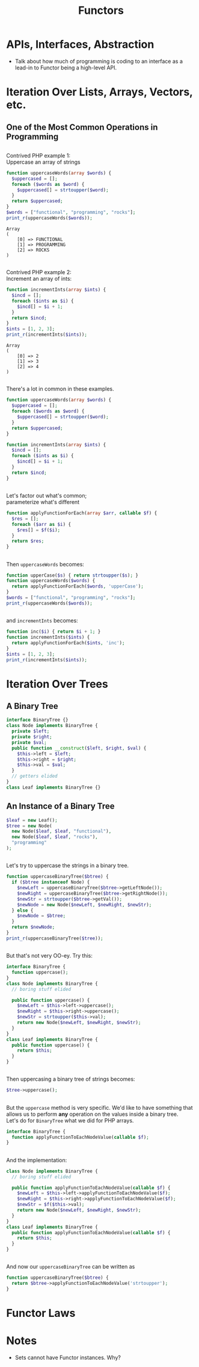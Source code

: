 #+TITLE: Functors
#+OPTIONS: toc:0, num:nil, \n:t
#+REVEAL_ROOT: https://cdn.jsdelivr.net/npm/reveal.js@3.8.0
#+REVEAL_THEME: moon

* APIs, Interfaces, Abstraction
- Talk about how much of programming is coding to an interface as a lead-in to Functor being a high-level API.

* Iteration Over Lists, Arrays, Vectors, etc.

** One of the Most Common Operations in Programming

** 
Contrived PHP example 1:
Uppercase an array of strings

#+begin_src php :results output pp :exports both
function uppercaseWords(array $words) {
  $uppercased = [];
  foreach ($words as $word) {
    $uppercased[] = strtoupper($word);
  }
  return $uppercased;
}
$words = ["functional", "programming", "rocks"];
print_r(uppercaseWords($words));
#+end_src
#+RESULTS:
: Array
: (
:     [0] => FUNCTIONAL
:     [1] => PROGRAMMING
:     [2] => ROCKS
: )

** 
Contrived PHP example 2:
Increment an array of ints:

#+begin_src php :results output pp :exports both
function incrementInts(array $ints) {
  $incd = [];
  foreach ($ints as $i) {
    $incd[] = $i + 1;
  }
  return $incd;
}
$ints = [1, 2, 3];
print_r(incrementInts($ints));
#+end_src
#+RESULTS:
: Array
: (
:     [0] => 2
:     [1] => 3
:     [2] => 4
: )

** 
There's a lot in common in these examples.
#+REVEAL_HTML: <div class="column" style="float:left; width: 50%">

#+begin_src php
function uppercaseWords(array $words) {
  $uppercased = [];
  foreach ($words as $word) {
    $uppercased[] = strtoupper($word);
  }
  return $uppercased;
}
#+end_src

#+REVEAL_HTML: </div>
#+REVEAL_HTML: <div class="column" style="float:right; width: 50%">

#+begin_src php
function incrementInts(array $ints) {
  $incd = [];
  foreach ($ints as $i) {
    $incd[] = $i + 1;
  }
  return $incd;
}
#+end_src

#+REVEAL_HTML: </div>

** 
Let's factor out what's common;
parameterize what's different
#+begin_src php :results output pp :exports both :session applyfunction
function applyFunctionForEach(array $arr, callable $f) {
  $res = [];
  foreach ($arr as $i) {
    $res[] = $f($i);
  }
  return $res;
}
#+end_src

** 
Then ~uppercaseWords~ becomes:
#+begin_src php :results output pp :exports both :session applyfunction
function upperCase($s) { return strtoupper($s); }
function uppercaseWords($words) {
  return applyFunctionForEach($words, 'upperCase');
}
$words = ["functional", "programming", "rocks"];
print_r(uppercaseWords($words));
#+end_src
#+RESULTS:

** 
and ~incrementInts~ becomes:
#+begin_src php :results output pp :exports both :session applyfunction
function inc($i) { return $i + 1; }
function incrementInts($ints) {
  return applyFunctionForEach($ints, 'inc');
}
$ints = [1, 2, 3];
print_r(incrementInts($ints));
#+end_src
#+RESULTS:

* Iteration Over Trees

** A Binary Tree
#+begin_src php :results output pp :exports both :session btree
interface BinaryTree {}
class Node implements BinaryTree {
  private $left;
  private $right;
  private $val;
  public function __construct($left, $right, $val) {
    $this->left = $left;
    $this->right = $right;
    $this->val = $val;
  }
  // getters elided
}
class Leaf implements BinaryTree {}
#+end_src
#+RESULTS:

** An Instance of a Binary Tree

#+begin_src php :results output pp :exports both :session btree
$leaf = new Leaf();
$tree = new Node(
  new Node($leaf, $leaf, "functional"),
  new Node($leaf, $leaf, "rocks"),
  "programming"
);
#+end_src
#+RESULTS:

** 
Let's try to uppercase the strings in a binary tree.
#+begin_src php :results output pp :exports both :session btree
function uppercaseBinaryTree($btree) {
  if ($btree instanceof Node) {
    $newLeft = uppercaseBinaryTree($btree->getLeftNode());
    $newRight = uppercaseBinaryTree($btree->getRightNode());
    $newStr = strtoupper($btree->getVal());
    $newNode = new Node($newLeft, $newRight, $newStr);
  } else {
    $newNode = $btree;
  }
  return $newNode;
}
print_r(uppercaseBinaryTree($tree));
#+end_src
#+RESULTS:

** 
But that's not very OO-ey. Try this:
#+begin_src php :results output pp :exports both
interface BinaryTree {
  function uppercase();
}
class Node implements BinaryTree {
  // boring stuff elided

  public function uppercase() {
    $newLeft = $this->left->uppercase();
    $newRight = $this->right->uppercase();
    $newStr = strtoupper($this->val);
    return new Node($newLeft, $newRight, $newStr);
  }
}
class Leaf implements BinaryTree {
  public function uppercase() {
    return $this;
  }
}
#+end_src

** 
Then uppercasing a binary tree of strings becomes:
#+begin_src php :results output pp :exports both
$tree->uppercase();
#+end_src

** 
But the ~uppercase~ method is very specific.  We'd like to have something that allows us to perform *any* operation on the values inside a binary tree.
Let's do for ~BinaryTree~ what we did for PHP arrays.
#+begin_src php :results output pp :exports both
interface BinaryTree {
  function applyFunctionToEachNodeValue(callable $f);
}
#+end_src

** 
And the implementation:
#+begin_src php :results output pp :exports both
class Node implements BinaryTree {
  // boring stuff elided

  public function applyFunctionToEachNodeValue(callable $f) {
    $newLeft = $this->left->applyFunctionToEachNodeValue($f);
    $newRight = $this->right->applyFunctionToEachNodeValue($f);
    $newStr = $f($this->val);
    return new Node($newLeft, $newRight, $newStr);
  }
}
class Leaf implements BinaryTree {
  public function applyFunctionToEachNodeValue(callable $f) {
    return $this;
  }
}
#+end_src

** 
And now our ~uppercaseBinaryTree~ can be written as
#+begin_src php :results output pp :exports both
function uppercaseBinaryTree($btree) {
  return $btree->applyFunctionToEachNodeValue('strtoupper');
}
#+end_src

* Functor Laws

* Notes
- Sets cannot have Functor instances. Why?
